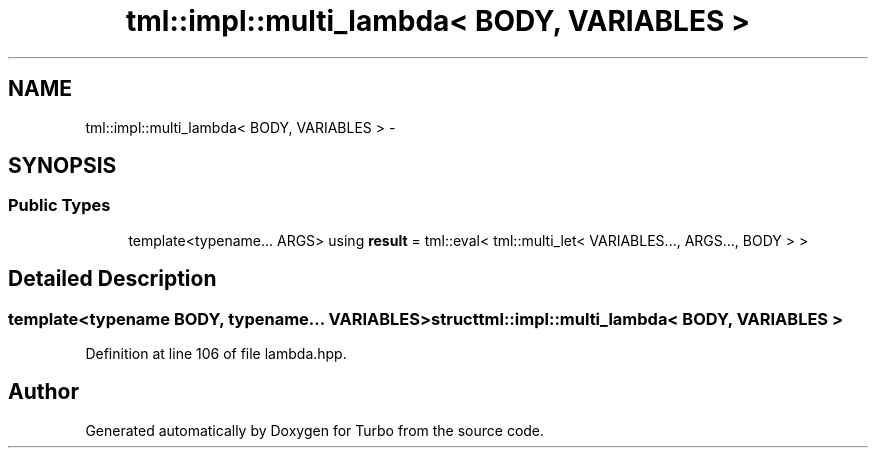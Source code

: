 .TH "tml::impl::multi_lambda< BODY, VARIABLES >" 3 "Fri Aug 22 2014" "Turbo" \" -*- nroff -*-
.ad l
.nh
.SH NAME
tml::impl::multi_lambda< BODY, VARIABLES > \- 
.SH SYNOPSIS
.br
.PP
.SS "Public Types"

.in +1c
.ti -1c
.RI "template<typename\&.\&.\&. ARGS> using \fBresult\fP = tml::eval< tml::multi_let< VARIABLES\&.\&.\&., ARGS\&.\&.\&., BODY > >"
.br
.in -1c
.SH "Detailed Description"
.PP 

.SS "template<typename BODY, typename\&.\&.\&. VARIABLES>struct tml::impl::multi_lambda< BODY, VARIABLES >"

.PP
Definition at line 106 of file lambda\&.hpp\&.

.SH "Author"
.PP 
Generated automatically by Doxygen for Turbo from the source code\&.
